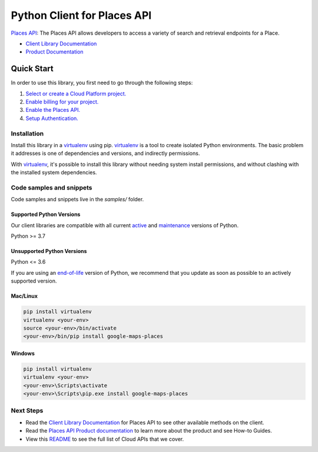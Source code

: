 Python Client for Places API
============================

|preview| |pypi| |versions|

`Places API`_: The Places API allows developers to access a variety of search and retrieval endpoints for a Place.

- `Client Library Documentation`_
- `Product Documentation`_

.. |preview| image:: https://img.shields.io/badge/support-preview-orange.svg
   :target: https://github.com/googleapis/google-cloud-python/blob/main/README.rst#stability-levels
.. |pypi| image:: https://img.shields.io/pypi/v/google-maps-places.svg
   :target: https://pypi.org/project/google-maps-places/
.. |versions| image:: https://img.shields.io/pypi/pyversions/google-maps-places.svg
   :target: https://pypi.org/project/google-maps-places/
.. _Places API: https://developers.google.com/maps/documentation/places/web-service/
.. _Client Library Documentation: https://googleapis.dev/python/places/latest
.. _Product Documentation:  https://developers.google.com/maps/documentation/places/web-service/

Quick Start
-----------

In order to use this library, you first need to go through the following steps:

1. `Select or create a Cloud Platform project.`_
2. `Enable billing for your project.`_
3. `Enable the Places API.`_
4. `Setup Authentication.`_

.. _Select or create a Cloud Platform project.: https://console.cloud.google.com/project
.. _Enable billing for your project.: https://cloud.google.com/billing/docs/how-to/modify-project#enable_billing_for_a_project
.. _Enable the Places API.:  https://developers.google.com/maps/documentation/places/web-service/
.. _Setup Authentication.: https://googleapis.dev/python/google-api-core/latest/auth.html

Installation
~~~~~~~~~~~~

Install this library in a `virtualenv`_ using pip. `virtualenv`_ is a tool to
create isolated Python environments. The basic problem it addresses is one of
dependencies and versions, and indirectly permissions.

With `virtualenv`_, it's possible to install this library without needing system
install permissions, and without clashing with the installed system
dependencies.

.. _`virtualenv`: https://virtualenv.pypa.io/en/latest/


Code samples and snippets
~~~~~~~~~~~~~~~~~~~~~~~~~

Code samples and snippets live in the `samples/` folder.


Supported Python Versions
^^^^^^^^^^^^^^^^^^^^^^^^^
Our client libraries are compatible with all current `active`_ and `maintenance`_ versions of
Python.

Python >= 3.7

.. _active: https://devguide.python.org/devcycle/#in-development-main-branch
.. _maintenance: https://devguide.python.org/devcycle/#maintenance-branches

Unsupported Python Versions
^^^^^^^^^^^^^^^^^^^^^^^^^^^
Python <= 3.6

If you are using an `end-of-life`_
version of Python, we recommend that you update as soon as possible to an actively supported version.

.. _end-of-life: https://devguide.python.org/devcycle/#end-of-life-branches

Mac/Linux
^^^^^^^^^

.. code-block:: console

    pip install virtualenv
    virtualenv <your-env>
    source <your-env>/bin/activate
    <your-env>/bin/pip install google-maps-places


Windows
^^^^^^^

.. code-block:: console

    pip install virtualenv
    virtualenv <your-env>
    <your-env>\Scripts\activate
    <your-env>\Scripts\pip.exe install google-maps-places

Next Steps
~~~~~~~~~~

-  Read the `Client Library Documentation`_ for Places API
   to see other available methods on the client.
-  Read the `Places API Product documentation`_ to learn
   more about the product and see How-to Guides.
-  View this `README`_ to see the full list of Cloud
   APIs that we cover.

.. _Places API Product documentation:  https://developers.google.com/maps/documentation/places/web-service/
.. _README: https://github.com/googleapis/google-cloud-python/blob/main/README.rst
